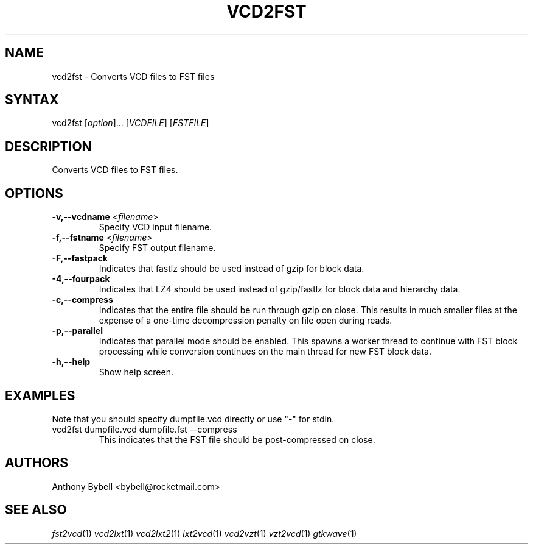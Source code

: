 .TH "VCD2FST" "1" "3.3.52" "Anthony Bybell" "Filetype Conversion"
.SH "NAME"
.LP 
vcd2fst \- Converts VCD files to FST files
.SH "SYNTAX"
.LP 
vcd2fst [\fIoption\fP]... [\fIVCDFILE\fP] [\fIFSTFILE\fP]
.SH "DESCRIPTION"
.LP 
Converts VCD files to FST files.
.SH "OPTIONS"
.LP 
.TP 
\fB\-v,\-\-vcdname\fR <\fIfilename\fP>
Specify VCD input filename.
.TP 
\fB\-f,\-\-fstname\fR <\fIfilename\fP>
Specify FST output filename.
.TP 
\fB\-F,\-\-fastpack\fR
Indicates that fastlz should be used instead of gzip for block data.
.TP 
\fB\-4,\-\-fourpack\fR
Indicates that LZ4 should be used instead of gzip/fastlz for block data and hierarchy data.
.TP 
\fB\-c,\-\-compress\fR
Indicates that the entire file should be run through gzip on close.  This
results in much smaller files at the expense of a one-time decompression
penalty on file open during reads.
.TP 
\fB\-p,\-\-parallel\fR
Indicates that parallel mode should be enabled.  This spawns a worker thread
to continue with FST block processing while conversion continues on the main thread for new FST block data.
.TP
\fB\-h,\-\-help\fR
Show help screen.
.TP 

.SH "EXAMPLES"
.LP 
Note that you should specify dumpfile.vcd directly or use "\-" for stdin.
.TP 
vcd2fst dumpfile.vcd dumpfile.fst \-\-compress
This indicates that the FST file should be post-compressed on close.
.SH "AUTHORS"
.LP 
Anthony Bybell <bybell@rocketmail.com>
.SH "SEE ALSO"
.LP 
\fIfst2vcd\fP(1) \fIvcd2lxt\fP(1) \fIvcd2lxt2\fP(1) \fIlxt2vcd\fP(1) \fIvcd2vzt\fP(1) \fIvzt2vcd\fP(1) \fIgtkwave\fP(1)
